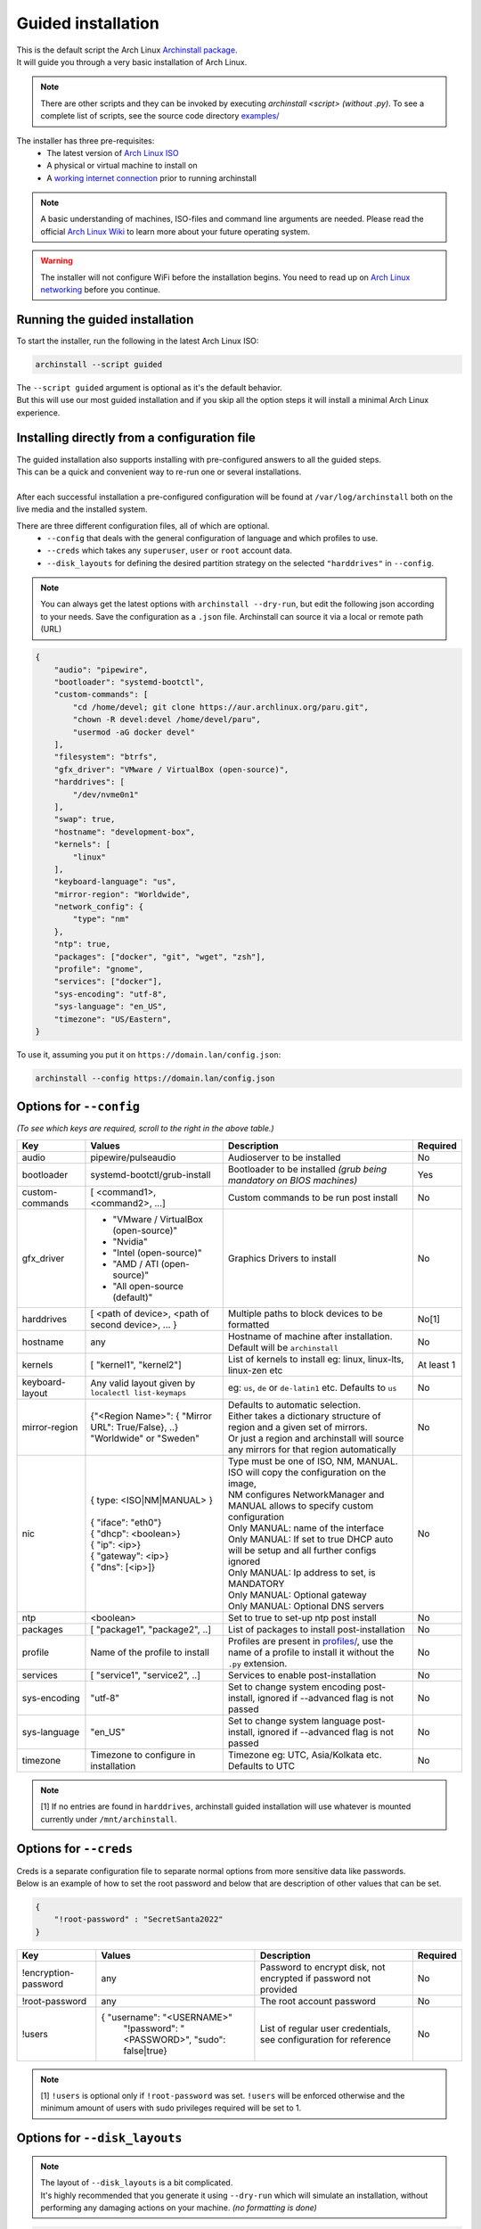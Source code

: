 .. _guided:

Guided installation
===================

| This is the default script the Arch Linux `Archinstall package <https://archlinux.org/packages/extra/any/archinstall/>`_.
| It will guide you through a very basic installation of Arch Linux.

.. note::
    There are other scripts and they can be invoked by executing `archinstall <script>` *(without .py)*. To see a complete list of scripts, see the source code directory `examples/ <https://github.com/archlinux/archinstall/tree/master/examples>`_

The installer has three pre-requisites:
 * The latest version of `Arch Linux ISO <https://archlinux.org/download/>`_
 * A physical or virtual machine to install on
 * A `working internet connection <https://wiki.archlinux.org/title/installation_guide#Connect_to_the_internet>`_ prior to running archinstall

.. note::
    A basic understanding of machines, ISO-files and command line arguments are needed.
    Please read the official `Arch Linux Wiki <https://wiki.archlinux.org/>`_ to learn more about your future operating system.

.. warning::
    The installer will not configure WiFi before the installation begins. You need to read up on `Arch Linux networking <https://wiki.archlinux.org/index.php/Network_configuration>`_ before you continue.

Running the guided installation
-------------------------------

To start the installer, run the following in the latest Arch Linux ISO:

.. code-block:: sh

    archinstall --script guided

| The ``--script guided`` argument is optional as it's the default behavior.
| But this will use our most guided installation and if you skip all the option steps it will install a minimal Arch Linux experience.

Installing directly from a configuration file
---------------------------------------------

| The guided installation also supports installing with pre-configured answers to all the guided steps.
| This can be a quick and convenient way to re-run one or several installations.
|
| After each successful installation a pre-configured configuration will be found at ``/var/log/archinstall`` both on the live media and the installed system.

There are three different configuration files, all of which are optional.
 * ``--config`` that deals with the general configuration of language and which profiles to use.
 * ``--creds`` which takes any ``superuser``, ``user`` or ``root`` account data.
 * ``--disk_layouts`` for defining the desired partition strategy on the selected ``"harddrives"`` in ``--config``.

.. note::
    You can always get the latest options with ``archinstall --dry-run``, but edit the following json according to your needs.
    Save the configuration as a ``.json`` file. Archinstall can source it via a local or remote path (URL)

.. code-block:: json

    {
        "audio": "pipewire",
        "bootloader": "systemd-bootctl",
        "custom-commands": [
            "cd /home/devel; git clone https://aur.archlinux.org/paru.git",
            "chown -R devel:devel /home/devel/paru",
            "usermod -aG docker devel"
        ],
        "filesystem": "btrfs",
        "gfx_driver": "VMware / VirtualBox (open-source)",
        "harddrives": [
            "/dev/nvme0n1"
        ],
        "swap": true,
        "hostname": "development-box",
        "kernels": [
            "linux"
        ],
        "keyboard-language": "us",
        "mirror-region": "Worldwide",
        "network_config": {
            "type": "nm"
        },
        "ntp": true,
        "packages": ["docker", "git", "wget", "zsh"],
        "profile": "gnome",
        "services": ["docker"],
        "sys-encoding": "utf-8",
        "sys-language": "en_US",
        "timezone": "US/Eastern",
    }

To use it, assuming you put it on ``https://domain.lan/config.json``:

.. code-block:: sh

    archinstall --config https://domain.lan/config.json

Options for ``--config``
------------------------

*(To see which keys are required, scroll to the right in the above table.)*

+----------------------+--------------------------------------------------------+---------------------------------------------------------------------------------------------+-----------------------------------------------+
|         Key          |                 Values                                 |                                     Description                                             |                   Required                    |
|                      |                                                        |                                                                                             |                                               |
+======================+========================================================+=============================================================================================+===============================================+
| audio                | pipewire/pulseaudio                                    | Audioserver to be installed                                                                 | No                                            |
+----------------------+--------------------------------------------------------+---------------------------------------------------------------------------------------------+-----------------------------------------------+
| bootloader           | systemd-bootctl/grub-install                           | Bootloader to be installed *(grub being mandatory on BIOS machines)*                        | Yes                                           |
+----------------------+--------------------------------------------------------+---------------------------------------------------------------------------------------------+-----------------------------------------------+
| custom-commands      | [ <command1>, <command2>, ...]                         | Custom commands to be run post install                                                      | No                                            |
+----------------------+--------------------------------------------------------+---------------------------------------------------------------------------------------------+-----------------------------------------------+
| gfx_driver           | - "VMware / VirtualBox (open-source)"                  | Graphics Drivers to install                                                                 | No                                            |
|                      | - "Nvidia"                                             |                                                                                             |                                               |
|                      | - "Intel (open-source)"                                |                                                                                             |                                               |
|                      | - "AMD / ATI (open-source)"                            |                                                                                             |                                               |
|                      | - "All open-source (default)"                          |                                                                                             |                                               |
+----------------------+--------------------------------------------------------+---------------------------------------------------------------------------------------------+-----------------------------------------------+
| harddrives           | [ <path of device>, <path of second device>, ... }     | Multiple paths to block devices to be formatted                                             | No[1]                                         |
+----------------------+--------------------------------------------------------+---------------------------------------------------------------------------------------------+-----------------------------------------------+
| hostname             | any                                                    | Hostname of machine after installation. Default will be ``archinstall``                     | No                                            |
+----------------------+--------------------------------------------------------+---------------------------------------------------------------------------------------------+-----------------------------------------------+
| kernels              | [ "kernel1", "kernel2"]                                | List of kernels to install eg: linux, linux-lts, linux-zen  etc                             | At least 1                                    |
+----------------------+--------------------------------------------------------+---------------------------------------------------------------------------------------------+-----------------------------------------------+
| keyboard-layout      | Any valid layout given by ``localectl list-keymaps``   | eg: ``us``, ``de`` or ``de-latin1`` etc. Defaults to ``us``                                 | No                                            |
+----------------------+--------------------------------------------------------+---------------------------------------------------------------------------------------------+-----------------------------------------------+
| mirror-region        | | {"<Region Name>": { "Mirror URL": True/False}, ..}   | | Defaults to automatic selection.                                                          | No                                            |
|                      | | "Worldwide" or "Sweden"                              | | Either takes a dictionary structure of region and a given set of mirrors.                 |                                               |
|                      |                                                        | | Or just a region and archinstall will source any mirrors for that region automatically    |                                               |
+----------------------+--------------------------------------------------------+---------------------------------------------------------------------------------------------+-----------------------------------------------+
| nic                  | | { type: <ISO|NM|MANUAL> }                            | | Type must be one of ISO, NM, MANUAL. ISO will copy the configuration on the image,        | No                                            |
|                      | |                                                      | | NM configures NetworkManager and MANUAL allows to specify custom configuration            |                                               |
|                      | | { "iface": "eth0"}                                   | | Only MANUAL: name of the interface                                                        |                                               |
|                      | | { "dhcp": <boolean>}                                 | | Only MANUAL: If set to true DHCP auto will be setup and all further configs ignored       |                                               |
|                      | | { "ip": <ip>}                                        | | Only MANUAL: Ip address to set, is MANDATORY                                              |                                               |
|                      | | { "gateway": <ip>}                                   | | Only MANUAL: Optional gateway                                                             |                                               |
|                      | | { "dns": [<ip>]}                                     | | Only MANUAL: Optional DNS servers                                                         |                                               |
+----------------------+--------------------------------------------------------+---------------------------------------------------------------------------------------------+-----------------------------------------------+
| ntp                  | <boolean>                                              | Set to true to set-up ntp post install                                                      | No                                            |
+----------------------+--------------------------------------------------------+---------------------------------------------------------------------------------------------+-----------------------------------------------+
| packages             | [ "package1", "package2", ..]                          | List of packages to install post-installation                                               | No                                            |
+----------------------+--------------------------------------------------------+---------------------------------------------------------------------------------------------+-----------------------------------------------+
| profile              | Name of the profile to install                         | Profiles are present in                                                                     | No                                            |
|                      |                                                        | `profiles/ <https://github.com/archlinux/archinstall/tree/master/profiles>`_,               |                                               |
|                      |                                                        | use the name of a profile to install it without the ``.py`` extension.                      |                                               |
+----------------------+--------------------------------------------------------+---------------------------------------------------------------------------------------------+-----------------------------------------------+
| services             | [ "service1", "service2", ..]                          | Services to enable post-installation                                                        | No                                            |
+----------------------+--------------------------------------------------------+---------------------------------------------------------------------------------------------+-----------------------------------------------+
| sys-encoding         | "utf-8"                                                | Set to change system encoding post-install, ignored if --advanced flag is not passed        | No                                            |
+----------------------+--------------------------------------------------------+---------------------------------------------------------------------------------------------+-----------------------------------------------+
| sys-language         | "en_US"                                                | Set to change system language post-install, ignored if --advanced flag is not passed        | No                                            |
+----------------------+--------------------------------------------------------+---------------------------------------------------------------------------------------------+-----------------------------------------------+
| timezone             | Timezone to configure in installation                  | Timezone eg: UTC, Asia/Kolkata etc. Defaults to UTC                                         | No                                            |
+----------------------+--------------------------------------------------------+---------------------------------------------------------------------------------------------+-----------------------------------------------+

.. note::
    [1] If no entries are found in ``harddrives``, archinstall guided installation will use whatever is mounted currently under ``/mnt/archinstall``.

Options for ``--creds``
-----------------------

| Creds is a separate configuration file to separate normal options from more sensitive data like passwords.
| Below is an example of how to set the root password and below that are description of other values that can be set.

.. code-block:: json

    {
        "!root-password" : "SecretSanta2022"
    }

+----------------------+--------------------------------------------------------+--------------------------------------------------------------------------------------+-----------------------------------------------+
|         Key          |                 Values                                 |                                     Description                                      |                   Required                    |
+======================+========================================================+======================================================================================+===============================================+
| !encryption-password | any                                                    | Password to encrypt disk, not encrypted if password not provided                     | No                                            |
+----------------------+--------------------------------------------------------+--------------------------------------------------------------------------------------+-----------------------------------------------+
| !root-password       | any                                                    | The root account password                                                            | No                                            |
+----------------------+--------------------------------------------------------+--------------------------------------------------------------------------------------+-----------------------------------------------+
| !users               | { "username": "<USERNAME>"                             | List of regular user credentials, see configuration for reference                    | No                                            |
|                      |   "!password": "<PASSWORD>",                           |                                                                                      |                                               |
|                      |   "sudo": false|true}                                  |                                                                                      |                                               |
+----------------------+--------------------------------------------------------+--------------------------------------------------------------------------------------+-----------------------------------------------+

.. note::
    [1] ``!users`` is optional only if ``!root-password`` was set. ``!users`` will be enforced otherwise and the minimum amount of users with sudo privileges required will be set to 1.

Options for ``--disk_layouts``
------------------------------

.. note::
    | The layout of ``--disk_layouts`` is a bit complicated.
    | It's highly recommended that you generate it using ``--dry-run`` which will simulate an installation, without performing any damaging actions on your machine. *(no formatting is done)*

.. code-block:: json

    {
        "/dev/loop0": {
            "partitions": [
                {
                    "boot": true,
                    "encrypted": false,
                    "filesystem": {
                        "format": "fat32"
                    },
                    "wipe": true,
                    "mountpoint": "/boot",
                    "size": "513MB",
                    "start": "5MB",
                    "type": "primary"
                },
                {
                    "btrfs": {
                        "subvolumes": {
                            "@.snapshots": "/.snapshots",
                            "@home": "/home",
                            "@log": "/var/log",
                            "@pkgs": "/var/cache/pacman/pkg"
                        }
                    },
                    "encrypted": true,
                    "filesystem": {
                        "format": "btrfs"
                    },
                    "wipe": true,
                    "mountpoint": "/",
                    "size": "100%",
                    "start": "518MB",
                    "type": "primary"
                }
            ],
            "wipe": true
        }
    }

| The overall structure is that of ``{ "blockdevice-path" : ...}`` followed by options for that blockdevice.
| Each partition has it's own settings, and the formatting is executed in order *(top to bottom in the above example)*.
| Mountpoints is later mounted in order of path traversal, ``/`` before ``/home`` etc.

+----------------------+-----------------------------------------------------+--------------------------------------------------------------------------------------+-----------------------------------------------+
|         Key          |                 Values                              |                                     Description                                      |                   Required                    |
|                      |                                                     |                                                                                      |                                               |
+======================+=====================================================+======================================================================================+===============================================+
| filesystem           | { "format": "ext4 / btrfs / fat32 etc." }           | Filesystem for root and other partitions                                             | Yes                                           |
+----------------------+-----------------------------------------------------+--------------------------------------------------------------------------------------+-----------------------------------------------+
| boot                 | <bool>                                              | Marks the partition as bootable                                                      | No                                            |
+----------------------+-----------------------------------------------------+--------------------------------------------------------------------------------------+-----------------------------------------------+
| encrypted            | <bool>                                              | Mark the partition for encryption                                                    | No                                            |
+----------------------+-----------------------------------------------------+--------------------------------------------------------------------------------------+-----------------------------------------------+
| mountpoint           | /path                                               | Relative to the inside of the installation, where should the partition be mounted    | Yes                                           |
+----------------------+-----------------------------------------------------+--------------------------------------------------------------------------------------+-----------------------------------------------+
| start                | <size><B, MiB, GiB, %, etc>                         | The start position of the partition                                                  | Yes                                           |
+----------------------+-----------------------------------------------------+--------------------------------------------------------------------------------------+-----------------------------------------------+
| type                 | primary                                             | Only used if MBR and BIOS is used. Marks what kind of partition it is.               | No                                            |
+----------------------+-----------------------------------------------------+--------------------------------------------------------------------------------------+-----------------------------------------------+
| btrfs                | { "subvolumes": {"subvolume": "mountpoint"}}        | Support for btrfs subvolumes for a given partition                                   | No                                            |
+----------------------+-----------------------------------------------------+--------------------------------------------------------------------------------------+-----------------------------------------------+
